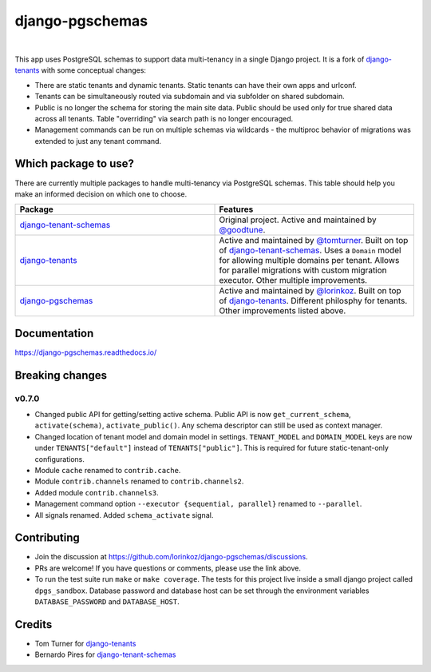 django-pgschemas
================

.. image:: https://img.shields.io/badge/packaging-poetry-purple.svg
    :alt: Packaging: poetry
    :target: https://github.com/sdispater/poetry

.. image:: https://img.shields.io/badge/code%20style-black-black.svg
    :alt: Code style: black
    :target: https://github.com/ambv/black

.. image:: https://github.com/lorinkoz/django-pgschemas/workflows/code/badge.svg
    :alt: Build status
    :target: https://github.com/lorinkoz/django-pgschemas/actions

.. image:: https://readthedocs.org/projects/django-pgschemas/badge/?version=latest
    :alt: Documentation status
    :target: https://django-pgschemas.readthedocs.io/

.. image:: https://coveralls.io/repos/github/lorinkoz/django-pgschemas/badge.svg?branch=master
    :alt: Code coverage
    :target: https://coveralls.io/github/lorinkoz/django-pgschemas?branch=master

.. image:: https://badge.fury.io/py/django-pgschemas.svg
    :alt: PyPi version
    :target: http://badge.fury.io/py/django-pgschemas

.. image:: https://pepy.tech/badge/django-pgschemas/month
    :alt: Downloads
    :target: https://pepy.tech/project/django-pgschemas/

|

This app uses PostgreSQL schemas to support data multi-tenancy in a single
Django project. It is a fork of `django-tenants`_ with some conceptual changes:

- There are static tenants and dynamic tenants. Static tenants can have their
  own apps and urlconf.
- Tenants can be simultaneously routed via subdomain and via subfolder on shared
  subdomain.
- Public is no longer the schema for storing the main site data. Public should
  be used only for true shared data across all tenants. Table "overriding" via
  search path is no longer encouraged.
- Management commands can be run on multiple schemas via wildcards - the
  multiproc behavior of migrations was extended to just any tenant command.

.. _django-tenants: https://github.com/tomturner/django-tenants

Which package to use?
---------------------

There are currently multiple packages to handle multi-tenancy via PostgreSQL schemas.
This table should help you make an informed decision on which one to choose.

.. list-table::
   :widths: 50 50
   :header-rows: 1

   * - Package
     - Features
   * - `django-tenant-schemas`_
     - Original project.
       Active and maintained by `@goodtune`_.
   * - `django-tenants`_
     - Active and maintained by `@tomturner`_.
       Built on top of `django-tenant-schemas`_.
       Uses a ``Domain`` model for allowing multiple domains per tenant.
       Allows for parallel migrations with custom migration executor.
       Other multiple improvements.
   * - `django-pgschemas`_
     - Active and maintained by `@lorinkoz`_.
       Built on top of `django-tenants`_.
       Different philosphy for tenants.
       Other improvements listed above.

.. _django-tenants-schemas: https://github.com/bernardopires/django-tenant-schemas
.. _@goodtune: https://github.com/goodtune
.. _django-tenants: https://github.com/tomturner/django-tenants
.. _@tomturner: https://github.com/tomturner
.. _django-pgschemas: https://github.com/lorinkoz/django-pgschemas
.. _@lorinkoz: https://github.com/lorinkoz

Documentation
-------------

https://django-pgschemas.readthedocs.io/

Breaking changes
----------------

v0.7.0
++++++

- Changed public API for getting/setting active schema. Public API is now
  ``get_current_schema``, ``activate(schema)``, ``activate_public()``. Any
  schema descriptor can still be used as context manager.
- Changed location of tenant model and domain model in settings.
  ``TENANT_MODEL`` and ``DOMAIN_MODEL`` keys are now under ``TENANTS["default"]``
  instead of ``TENANTS["public"]``. This is required for future
  static-tenant-only configurations.
- Module ``cache`` renamed to ``contrib.cache``.
- Module ``contrib.channels`` renamed to ``contrib.channels2``.
- Added module ``contrib.channels3``.
- Management command option ``--executor {sequential, parallel}`` renamed to
  ``--parallel``.
- All signals renamed. Added ``schema_activate`` signal.

Contributing
------------

- Join the discussion at https://github.com/lorinkoz/django-pgschemas/discussions.
- PRs are welcome! If you have questions or comments, please use the link
  above.
- To run the test suite run ``make`` or ``make coverage``. The tests for this
  project live inside a small django project called ``dpgs_sandbox``. Database
  password and database host can be set through the environment variables
  ``DATABASE_PASSWORD`` and ``DATABASE_HOST``.

Credits
-------

* Tom Turner for `django-tenants`_
* Bernardo Pires for `django-tenant-schemas`_

.. _django-tenants: https://github.com/tomturner/django-tenants
.. _django-tenant-schemas: https://github.com/bernardopires/django-tenant-schemas
